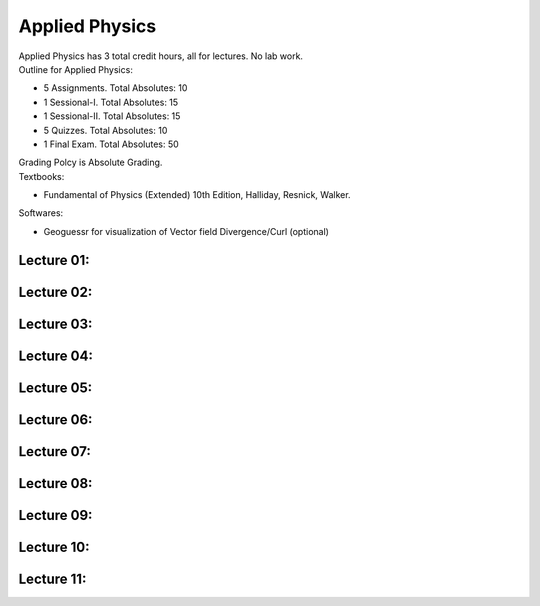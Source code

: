 .. _s1-ap-intro:

Applied Physics
===============

| Applied Physics has 3 total credit hours, all for lectures. No lab work.

| Outline for Applied Physics:

*    5 Assignments. Total Absolutes: 10
*    1 Sessional-I. Total Absolutes: 15
*    1 Sessional-II. Total Absolutes: 15
*    5 Quizzes. Total Absolutes: 10
*    1 Final Exam. Total Absolutes: 50

| Grading Polcy is Absolute Grading.
| Textbooks:

*    Fundamental of Physics (Extended) 10th Edition, Halliday, Resnick, Walker.

| Softwares:

*    Geoguessr for visualization of Vector field Divergence/Curl (optional)

.. _s1-ap-l01:

Lecture 01:
-----------

.. _s1-ap-l02:

Lecture 02:
-----------

.. _s1-ap-l03:

Lecture 03:
-----------

.. _s1-ap-l04:

Lecture 04:
-----------

.. _s1-ap-l05:

Lecture 05:
-----------

.. _s1-ap-l06:

Lecture 06:
-----------

.. _s1-ap-l07:

Lecture 07:
-----------

.. _s1-ap-l08:

Lecture 08:
-----------

.. _s1-ap-l09:

Lecture 09:
-----------

.. _s1-ap-l10:

Lecture 10:
-----------

.. _s1-ap-l11:

Lecture 11:
-----------



